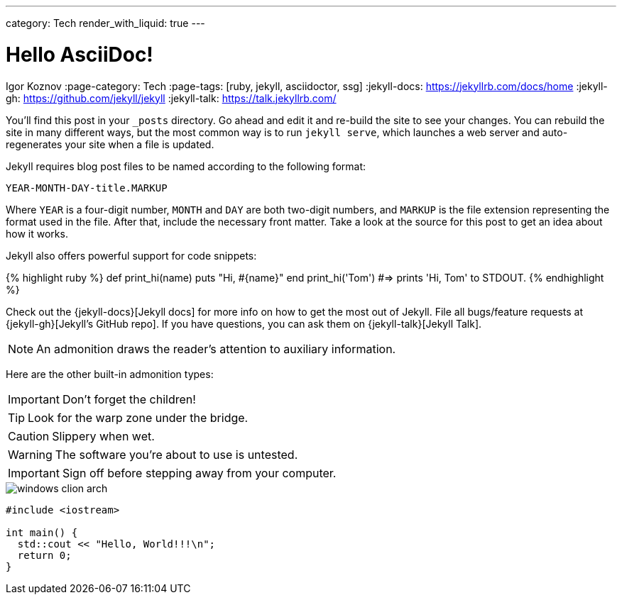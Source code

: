 ---
category: Tech
render_with_liquid: true
---

= Hello AsciiDoc!
Igor Koznov
:page-category: Tech
:page-tags: [ruby, jekyll, asciidoctor, ssg]
:jekyll-docs: https://jekyllrb.com/docs/home
:jekyll-gh:   https://github.com/jekyll/jekyll
:jekyll-talk: https://talk.jekyllrb.com/

You’ll find this post in your `_posts` directory. Go ahead and edit it and re-build the site to see your changes. You can rebuild the site in many different ways, but the most common way is to run `jekyll serve`, which launches a web server and auto-regenerates your site when a file is updated.

Jekyll requires blog post files to be named according to the following format:

`YEAR-MONTH-DAY-title.MARKUP`

Where `YEAR` is a four-digit number, `MONTH` and `DAY` are both two-digit numbers, and `MARKUP` is the file extension representing the format used in the file. After that, include the necessary front matter. Take a look at the source for this post to get an idea about how it works.

Jekyll also offers powerful support for code snippets:

{% highlight ruby %}
def print_hi(name)
  puts "Hi, #{name}"
end
print_hi('Tom')
#=> prints 'Hi, Tom' to STDOUT.
{% endhighlight %}

Check out the {jekyll-docs}[Jekyll docs] for more info on how to get the most out of Jekyll. File all bugs/feature requests at {jekyll-gh}[Jekyll’s GitHub repo]. If you have questions, you can ask them on {jekyll-talk}[Jekyll Talk].

NOTE: An admonition draws the reader's attention to auxiliary information.

Here are the other built-in admonition types:

IMPORTANT: Don't forget the children!

TIP: Look for the warp zone under the bridge.

CAUTION: Slippery when wet.

WARNING: The software you're about to use is untested.

IMPORTANT: Sign off before stepping away from your computer.

image::windows-clion-arch.png[]

[source,c++]
----
#include <iostream>

int main() {
  std::cout << "Hello, World!!!\n";
  return 0;
}
----
